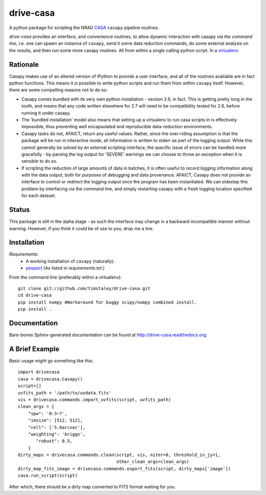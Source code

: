 ==========
drive-casa
==========
A python package for scripting the NRAO CASA_ ``casapy`` pipeline routines.

`drive-casa` provides an interface, and convenience routines, to allow dynamic 
interaction with casapy *via the command line*, i.e. one can spawn an instance
of ``casapy``, send it some data reduction commands, do some external 
analysis on the results, and then run some more casapy routines.
All from within a single calling python script. In a virtualenv_.

Rationale
---------
Casapy makes use of an altered version of IPython to provide a 
user interface, and all of the routines available are in fact python functions.
This means it *is* possible to write python scripts and run them from within
``casapy`` itself. However, there are some compelling reasons not to do so:

- Casapy comes bundled with its very own python installation - version 2.6, 
  in fact. This is getting pretty long in the tooth, and means that any code
  written elsewhere for 2.7 will need to be compatibility tested for 2.6, 
  before running it under casapy.
- The 'bundled installation' model also means that setting up a virtualenv
  to run casa scripts in is effectively impossible, thus preventing well 
  encapsulated and reproducible data-reduction environments.
- Casapy tasks do not, AFAICT, return any useful values. Rather, since the 
  over-riding assumption is that the package will be run in interactive mode,
  all information is written to stderr as part of the logging output. While 
  this cannot generally be solved by an external scripting interface, the
  specific issue of errors can be handled more gracefully - by parsing the 
  log output for 'SEVERE' warnings we can choose to throw an exception when
  it is sensible to do so.
- If scripting the reduction of large amounts of data in batches, it is 
  often useful to record logging information along with the data output,
  both for purposes of debugging and data provenance. AFAICT, Casapy does
  not provide an interface to control or redirect the logging output once
  the program has been instantiated. We can sidestep this problem by 
  interfacing via the command line, and simply restarting casapy with a fresh
  logging location specified for each dataset.  


Status
------
This package is still in the alpha stage - as such the interface may change in 
a backward incompatible manner without warning. However, if you think it could
be of use to you, drop me a line.

 
Installation
------------
*Requirements*:
 - A working installation of ``casapy`` (naturally).
 - `pexpect <http://pypi.python.org/pypi/pexpect/>`_ 
   (As listed in `requirements.txt`.) 
   
From the command line (preferably within a virtualenv):: 

 git clone git://github.com/timstaley/drive-casa.git
 cd drive-casa
 pip install numpy #Workaround for buggy scipy/numpy combined install.
 pip install .


Documentation
-------------
Bare-bones Sphinx-generated documentation can be found at 
http://drive-casa.readthedocs.org. 

A Brief Example
---------------
Basic usage might go something like this::

   import drivecasa
   casa = drivecasa.Casapy()
   script=[]
   uvfits_path = '/path/to/uvdata.fits'
   vis = drivecasa.commands.import_uvfits(script, uvfits_path)
   clean_args = {   
       "spw": '0:3~7',
       "imsize": [512, 512],
       "cell": ['5.0arcsec'],
       "weighting": 'briggs',
          "robust": 0.5,
       }
   dirty_maps = drivecasa.commands.clean(script, vis, niter=0, threshold_in_jy=1,
                                         other_clean_args=clean_args)
   dirty_map_fits_image = drivecasa.commands.export_fits(script, dirty_maps['image'])
   casa.run_script(script) 
   
After which, there should be a dirty map converted to FITS format waiting for 
you.

.. _CASA: http://casa.nrao.edu/
.. _virtualenv: http://www.virtualenv.org/
